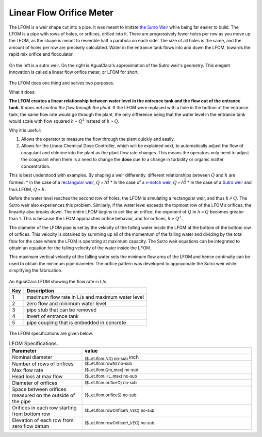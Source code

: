 .. _title_LFOM:

*************************
Linear Flow Orifice Meter
*************************


The LFOM is a weir shape cut into a pipe. It was meant to imitate `the Sutro Weir <https://confluence.cornell.edu/display/AGUACLARA/LFOM+sutro+weir+research>`_ while being far easier to build. The LFOM is a pipe with rows of holes, or orifices, drilled into it. There are progressively fewer holes per row as you move up the LFOM, as the shape is meant to resemble half a parabola on each side. The size of all holes is the same, and the amount of holes per row are precisely calculated. Water in the entrance tank flows into and down the LFOM, towards the rapid mix orifice and flocculator.

.. _figure_sutro_v_lfom:

.. figure:: ../Textbook/Images/sutro_v_lfom.png
    :width: 600px
    :align: center
    :alt: A sutro weir and an LFOM

    On the left is a sutro weir. On the right is AguaClara's approximation of the Sutro weir's geometry. This elegant innovation is called a linear flow orifice meter, or LFOM for short.


The LFOM does one thing and serves two purposes.

What it does:

**The LFOM creates a linear relationship between water level in the entrance tank and the flow out of the entrance tank.** *It does not control the flow through the plant*. If the LFOM were replaced with a hole in the bottom of the entrance tank, the same flow rate would go through the plant, the only difference being that the water level in the entrance tank would scale with flow squared :math:`h \propto Q^2` instead of :math:`h \propto Q`.

Why it is useful:

#. Allows the operator to measure the flow through the plant quickly and easily.
#. Allows for the Linear Chemical Dose Controller, which will be explained next, to automatically adjust the flow of coagulant and chlorine into the plant as the plant flow rate changes. This means the operators only need to adjust the coagulant when there is a need to change the **dose** due to a change in turbidity or organic matter concentration.

This is best understood with examples. By shaping a weir differently, different relationships between :math:`Q` and :math:`h` are formed:
* In the case of a `rectangular weir <https://swmm5.files.wordpress.com/2016/09/image00124.jpg>`_, :math:`Q \propto h^{\frac{3}{2}}`
* In the case of a `v-notch weir <https://swmm5.files.wordpress.com/2016/09/image0096.jpg>`_, :math:`Q \propto h^{\frac{5}{2}}`
* In the case of a `Sutro weir <http://www.engineeringexcelspreadsheets.com/wp-content/uploads/2012/11/Sutro-Weir-Diagram1.jpg>`_ and thus LFOM, :math:`Q \propto h`.


Before the water level reaches the second row of holes, the LFOM is simulating a rectangular weir, and thus :math:`h \not\propto Q`. The Sutro weir also experiences this problem. Similarly, if the water level exceeds the topmost row of the LFOM’s orifices, the linearity also breaks down. The entire LFOM begins to act like an orifice, the exponent of :math:`Q` in :math:`h \propto Q` becomes greater than 1. This is because the LFOM approaches orifice behavior, and for orifices, :math:`h \propto Q^2`.

The diameter of the LFOM pipe is set by the velocity of the falling water inside the LFOM at the bottom of the bottom row of orifices. This velocity is obtained by summing up all of the momentum of the falling water and dividing by the total flow for the case where the LFOM is operating at maximum capacity. The Sutro weir equations can be integrated to obtain an equation for the falling velocity of the water inside the LFOM. 

.. math::
  :label: LFOM_V_max

    V_{max} = \frac{4}{3 \pi} \sqrt{2gh_L}

This maximum vertical velocity of the falling water sets the minimum flow area of the LFOM and hence continuity can be used to obtain the minimum pipe diameter. The orifice pattern was developed to approximate the Sutro weir while simplifying the fabrication.

.. _figure_lfom_overview:

.. figure:: Images/lfom_overview.png
    :width: 150px
    :align: center
    :alt: An LFOM

    An AguaClara LFOM showing the flow rate in L/s.


    ====  ============
    Key   Description
    ====  ============
    1     maximum flow rate in L/s and maximum water level
    2     zero flow and minimum water level
    3     pipe stub that can be removed
    4     invert of entrance tank
    5     pipe coupling that is embedded in concrete
    ====  ============


The LFOM specifications are given below.

.. _table_LFOM_Specifications:

.. csv-table:: LFOM Specifications.
   :header: "Parameter", "value"
   :align: center
   :widths: 30 70
   :class: wraptable

   Nominal diameter, :sub:`($..et.lfom.ND) no-sub` inch
   Number of rows of orifices, :sub:`($..et.lfom.rowN) no-sub`
   Max flow rate, :sub:`($..et.lfom.Qm_max) no-sub`
   Head loss at max flow, :sub:`($..et.lfom.HL_max) no-sub`
   Diameter of orifices, :sub:`($..et.lfom.orificeD) no-sub`
   Space between orifices measured on the outside of the pipe,  :sub:`($..et.lfom.orificeS) no-sub`
   Orifices in each row starting from bottom row, :sub:`($..et.lfom.rowOrificeN_VEC) no-sub`
   Elevation of each row from zero flow datum, :sub:`($..et.lfom.rowOrificeH_VEC) no-sub`
